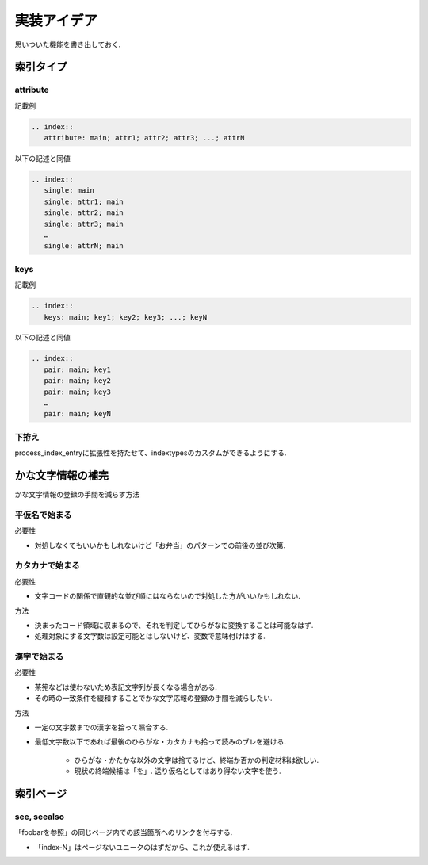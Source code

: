 実装アイデア
############
思いついた機能を書き出しておく.

索引タイプ
==========
attribute
---------
記載例

.. code-block:: rst

   .. index::
      attribute: main; attr1; attr2; attr3; ...; attrN

以下の記述と同値

.. code-block:: rst

   .. index::
      single: main
      single: attr1; main
      single: attr2; main
      single: attr3; main
      …
      single: attrN; main

keys
----
記載例

.. code-block:: rst

   .. index::
      keys: main; key1; key2; key3; ...; keyN

以下の記述と同値

.. code-block:: rst

   .. index::
      pair: main; key1
      pair: main; key2
      pair: main; key3
      …
      pair: main; keyN

下拵え
------
process_index_entryに拡張性を持たせて、indextypesのカスタムができるようにする.

かな文字情報の補完
==================
かな文字情報の登録の手間を減らす方法

平仮名で始まる
--------------
必要性

- 対処しなくてもいいかもしれないけど「お弁当」のパターンでの前後の並び次第.

カタカナで始まる
----------------
必要性

- 文字コードの関係で直観的な並び順にはならないので対処した方がいいかもしれない.

方法

- 決まったコード領域に収まるので、それを判定してひらがなに変換することは可能なはず.
- 処理対象にする文字数は設定可能とはしないけど、変数で意味付けはする.

漢字で始まる
------------
必要性

- 茶筅などは使わないため表記文字列が長くなる場合がある.
- その時の一致条件を緩和することでかな文字応報の登録の手間を減らしたい.

方法

- 一定の文字数までの漢字を拾って照合する.
- 最低文字数以下であれば最後のひらがな・カタカナも拾って読みのブレを避ける.

    - ひらがな・かたかな以外の文字は捨てるけど、終端か否かの判定材料は欲しい.
    - 現状の終端候補は「を」. 送り仮名としてはあり得ない文字を使う.

索引ページ
==========
see, seealso
------------
「foobarを参照」の同じページ内での該当箇所へのリンクを付与する.

- 「index-N」はページないユニークのはずだから、これが使えるはず.
